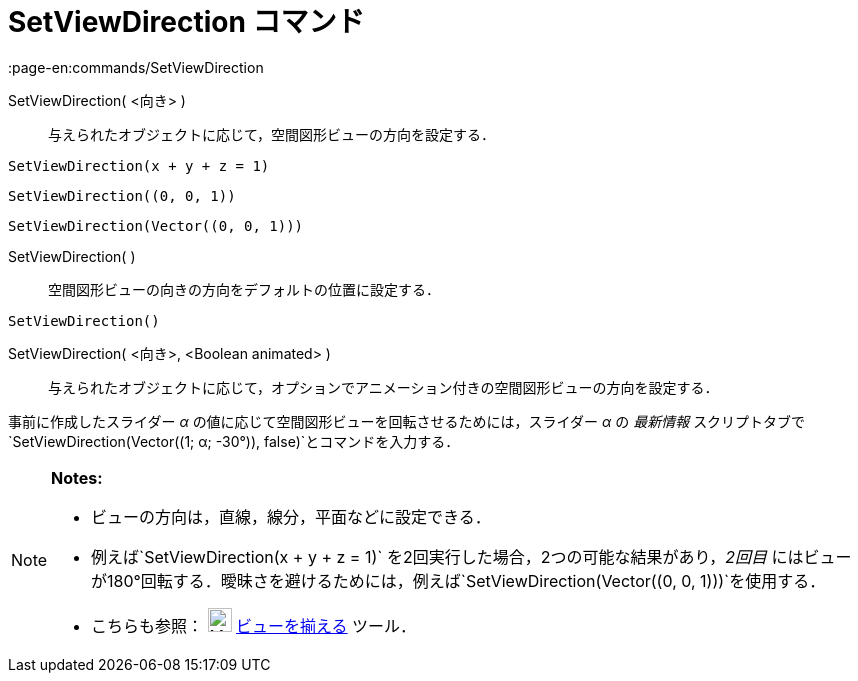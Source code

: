 = SetViewDirection コマンド
:page-en:commands/SetViewDirection
ifdef::env-github[:imagesdir: /ja/modules/ROOT/assets/images]

SetViewDirection( <向き> )::
  与えられたオブジェクトに応じて，空間図形ビューの方向を設定する．

[EXAMPLE]
====

`++SetViewDirection(x + y + z = 1)++`

====

[EXAMPLE]
====

`++SetViewDirection((0, 0, 1))++`

====

[EXAMPLE]
====

`++SetViewDirection(Vector((0, 0, 1)))++`

====

SetViewDirection( )::
  空間図形ビューの向きの方向をデフォルトの位置に設定する．

[EXAMPLE]
====

`++SetViewDirection()++`

====

SetViewDirection( <向き>, <Boolean animated> )::
  与えられたオブジェクトに応じて，オプションでアニメーション付きの空間図形ビューの方向を設定する．

[EXAMPLE]
====

事前に作成したスライダー _α_ の値に応じて空間図形ビューを回転させるためには，スライダー _α_ の _最新情報_
スクリプトタブで`++SetViewDirection(Vector((1; α; -30°)), false)++`とコマンドを入力する．

====

[NOTE]
====

*Notes:*

* ビューの方向は，直線，線分，平面などに設定できる．
* 例えば`++SetViewDirection(x + y + z = 1)++` を2回実行した場合，2つの可能な結果があり，_2回目_
にはビューが180°回転する．曖昧さを避けるためには，例えば`++SetViewDirection(Vector((0, 0, 1)))++`を使用する．
* こちらも参照： image:24px-Mode_viewinfrontof.png[Mode viewinfrontof.png,width=24,height=24]
xref:/ビューを揃える.adoc[ビューを揃える] ツール．

====
